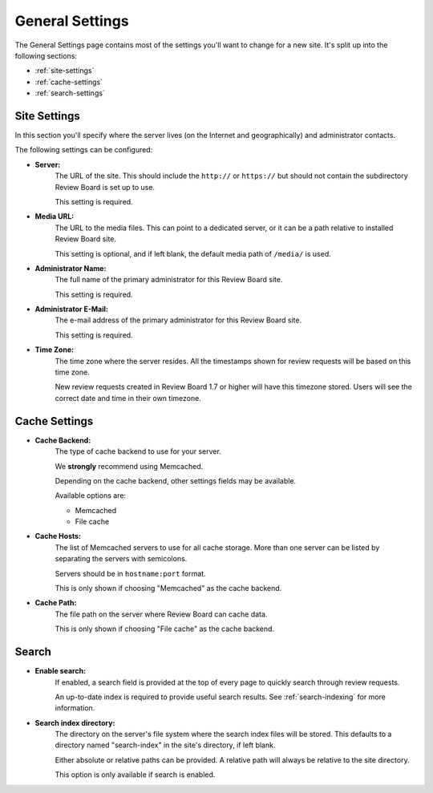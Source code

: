 .. _general-settings:

================
General Settings
================

The General Settings page contains most of the settings you'll want to change
for a new site. It's split up into the following sections:

* :ref:`site-settings`
* :ref:`cache-settings`
* :ref:`search-settings`


.. _site-settings:

Site Settings
=============

In this section you'll specify where the server lives (on the Internet and
geographically) and administrator contacts.

The following settings can be configured:

* **Server:**
    The URL of the site. This should include the ``http://`` or
    ``https://`` but should not contain the subdirectory Review Board
    is set up to use.

    This setting is required.

* **Media URL:**
    The URL to the media files. This can point to a dedicated
    server, or it can be a path relative to installed Review Board
    site.

    This setting is optional, and if left blank, the default
    media path of ``/media/`` is used.

* **Administrator Name:**
    The full name of the primary administrator for this Review Board site.

    This setting is required.

* **Administrator E-Mail:**
    The e-mail address of the primary administrator for this Review Board
    site.

    This setting is required.

* **Time Zone:**
    The time zone where the server resides. All the timestamps shown for
    review requests will be based on this time zone.

    New review requests created in Review Board 1.7 or higher will have
    this timezone stored. Users will see the correct date and time in their
    own timezone.


.. _cache-settings:

Cache Settings
==============

* **Cache Backend:**
    The type of cache backend to use for your server.

    We **strongly** recommend using Memcached.

    Depending on the cache backend, other settings fields may be available.

    Available options are:

    * Memcached
    * File cache

* **Cache Hosts:**
    The list of Memcached servers to use for all cache storage. More than
    one server can be listed by separating the servers with semicolons.

    Servers should be in ``hostname:port`` format.

    This is only shown if choosing "Memcached" as the cache backend.


* **Cache Path:**
    The file path on the server where Review Board can cache data.

    This is only shown if choosing "File cache" as the cache backend.


.. _search-settings:

Search
======

* **Enable search:**
    If enabled, a search field is provided at the top of every page to
    quickly search through review requests.

    An up-to-date index is required to provide useful search results. See
    :ref:`search-indexing` for more information.


.. _search-index-directory:

* **Search index directory:**
    The directory on the server's file system where the search index files
    will be stored. This defaults to a directory named "search-index" in the
    site's directory, if left blank.

    Either absolute or relative paths can be provided. A relative path will
    always be relative to the site directory.

    This option is only available if search is enabled.


.. comment: vim: ft=rst et
